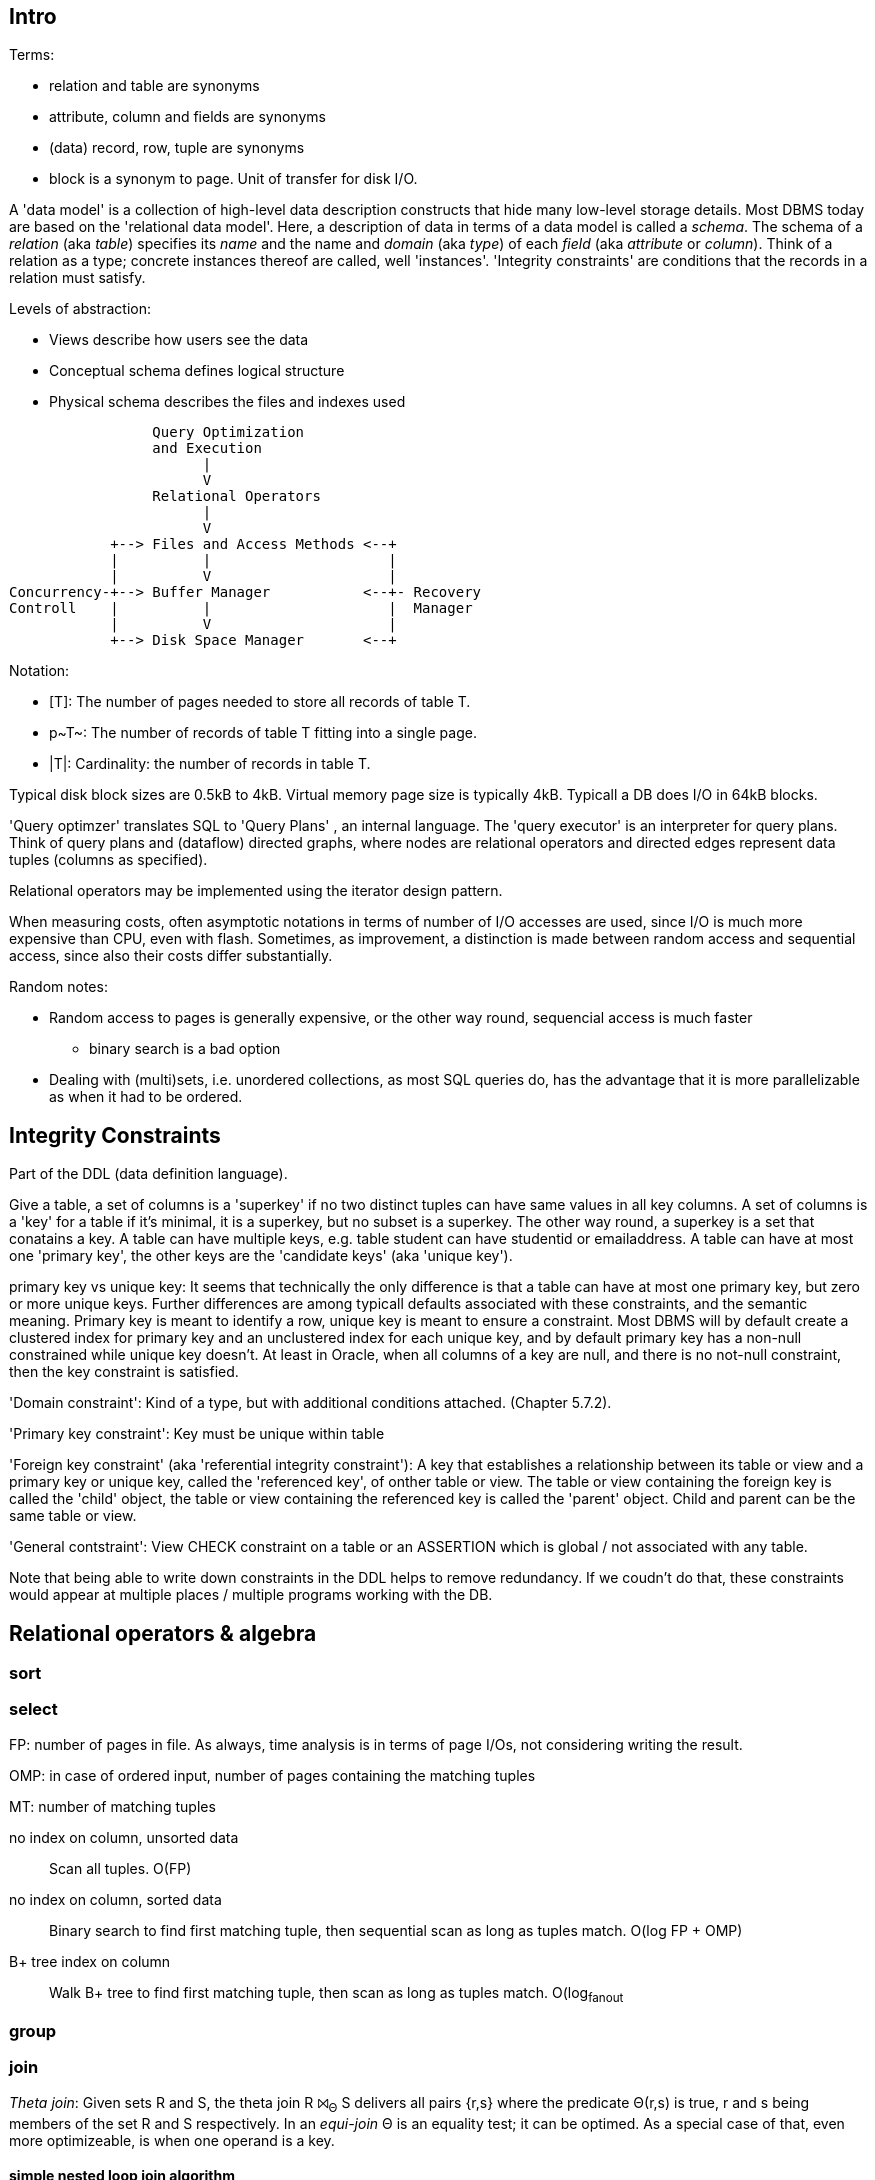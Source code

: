 :encoding: UTF-8
// The markup language of this document is AsciiDoc

== Intro

Terms:

- relation and table are synonyms
- attribute, column and fields are synonyms
- (data) record, row, tuple are synonyms
- block is a synonym to page. Unit of transfer for disk I/O.

A 'data model' is a collection of high-level data description constructs that hide many low-level storage details. Most DBMS today are based on the 'relational data model'. Here, a description of data in terms of a data model is called a _schema_. The schema of a _relation_ (aka _table_) specifies its _name_ and the name and _domain_ (aka _type_) of each _field_ (aka _attribute_ or _column_). Think of a relation as a type; concrete instances thereof are called, well 'instances'. 'Integrity constraints' are conditions that the records in a relation must satisfy. 

Levels of abstraction:

- Views describe how users see the data
- Conceptual schema defines logical structure
- Physical schema describes the files and indexes used

--------------------------------------------------
                 Query Optimization 
                 and Execution
                       |             
                       V
                 Relational Operators
                       |             
                       V
            +--> Files and Access Methods <--+   
            |          |                     |
            |          V                     |
Concurrency-+--> Buffer Manager           <--+- Recovery
Controll    |          |                     |  Manager
            |          V                     |
            +--> Disk Space Manager       <--+ 
--------------------------------------------------

Notation:

- +[T]+: The number of pages needed to store all records of table T.
- +p~T~+: The number of records of table T fitting into a single page.
- +|T|+: Cardinality: the number of records in table T.

Typical disk block sizes are 0.5kB to 4kB. Virtual memory page size is typically 4kB. Typicall a DB does I/O in 64kB blocks.


'Query optimzer' translates SQL to 'Query Plans' , an internal language. The
'query executor' is an interpreter for query plans. Think of query plans and
(dataflow) directed graphs, where nodes are relational operators and directed
edges represent data tuples (columns as specified).

Relational operators may be implemented using the iterator design pattern.

When measuring costs, often asymptotic notations in terms of number of I/O accesses are used, since I/O is much more expensive than CPU, even with flash. Sometimes, as improvement, a distinction is made between random access and sequential access, since also their costs differ substantially.


Random notes:

- Random access to pages is generally expensive, or the other way round, sequencial access is much faster
 * binary search is a bad option
- Dealing with (multi)sets, i.e. unordered collections, as most SQL queries do, has the advantage that it is more parallelizable as when it had to be ordered.

== Integrity Constraints

Part of the DDL (data definition language).

Give a table, a set of columns is a 'superkey' if no two distinct tuples can have same values in all key columns. A set of columns is a 'key' for a table if it's minimal, it is a superkey, but no subset is a superkey.  The other way round, a superkey is a set that conatains a key.  A table can have multiple keys, e.g. table student can have studentid or emailaddress. A table can have at most one 'primary key', the other keys are the 'candidate keys' (aka 'unique key').

primary key vs unique key: It seems that technically the only difference is that a table can have at most one primary key, but zero or more unique keys. Further differences are among typicall defaults associated with these constraints, and the semantic meaning. Primary key is meant to identify a row, unique key is meant to ensure a constraint. Most DBMS will by default create a clustered index for primary key and an unclustered index for each unique key, and by default primary key has a non-null constrained while unique key doesn't. At least in Oracle, when all columns of a key are null, and there is no not-null constraint, then the key constraint is satisfied.

'Domain constraint': Kind of a type, but with additional conditions attached. (Chapter 5.7.2).

'Primary key constraint': Key must be unique within table

'Foreign key constraint' (aka 'referential integrity constraint'): A key that establishes a relationship between its table or view and a primary key or unique key, called the 'referenced key', of onther table or view. The table or view containing the foreign key is called the 'child' object, the table or view containing the referenced key is called the 'parent' object. Child and parent can be the same table or view.

'General contstraint': View CHECK constraint on a table or an ASSERTION which is global / not associated with any table.

Note that being able to write down constraints in the DDL helps to remove redundancy. If we coudn't do that, these constraints would appear at multiple places / multiple programs working with the DB.


== Relational operators & algebra

=== sort

=== select

FP: number of pages in file. As always, time analysis is in terms of page I/Os, not considering writing the result.

OMP: in case of ordered input, number of pages containing the matching tuples

MT: number of matching tuples

no index on column, unsorted data:: Scan all tuples. O(FP)

no index on column, sorted data:: Binary search to find first matching tuple, then sequential scan as long as tuples match. O(log FP + OMP)

B+ tree index on column:: Walk B+ tree to find first matching tuple, then scan as long as tuples match. O(log~fanout~

=== group

=== join

_Theta join_: Given sets R and S, the theta join R ⨝~Θ~ S delivers all pairs {r,s} where the predicate Θ(r,s) is true, r and s being members of the set R and S respectively. In an _equi-join_ Θ is an equality test; it can be optimed. As a special case of that, even more optimizeable, is when one operand is a key.


==== simple nested loop join algorithm

--------------------------------------------------
foreach record r in R:
  foreach record s in S:
    if theta(r,s): result.add({r,s})
--------------------------------------------------

page I/O cost, assuming arbitrary large [T] and [R], ignoring writing result: |R|*[S]+[R], i.e. _very_ bad.

==== chunk (oriented) nested loop join algorithm


Improvement: Make number of iterations in outer loop as small as possible, so we have to go pages of S as few times as possible. So outer loop reads from R in `chunks', one chunk being B-2 pages large. It's -2 because we need one page for the input streaming buffer for S, and one page for the output streaming buffer of the result.

--------------------------------------------------
foreach chunk in R:
  read in chunk from R
  for each record r in current Rchunk:
    foreach record s in S:
      if theta(r,s): result.add({r,s})
--------------------------------------------------

page I/O cost: [R]/(B-2)*[S]\+[R], becomming [S]+[R] if outer table, i.e. the Rchunk, fits completely into memory, i.e. if [R]<=B-2.


==== indexed nested loop join

For the special case of equi-joins.

--------------------------------------------------
foreach record r in R:
  foreach record s in R where r==s:
    result.add({r, s})
--------------------------------------------------

page I/O cost: [R]+|R|*costOfFindingAKey


==== sort-merge join

For the special case of equi-joins, here R.r_attrib=S.s_attrib

------------------------------------------------------------
sort R on r_attrib -> sortedR
sort S on s_attrib -> sortedS
scan sortedR and sortedS in tandem to find matches
------------------------------------------------------------
 
page I/O cost: cost(sort R) + cost(sort S) + [R]+[S].

As an optimization, the sorts, each having internally a set of sorted chunks, ommit writing an output. Instead, the `scan sortedR and sortedS in tandem' step operatoes on all these chunks; each chunk is connected to an input buffer. Thus instead of the normal B-1 chunks a sort creates, now it can only create (B-1)/2 chunks. So we saved 2*([R]+[S]), since we saved writing/reading the sortedR and sortedS.

Naturally a good variant if R and S need to be sorted on r_attrib and s_attrib respectively anyway in the query plan.


==== hash join

For the special case of equi-joins, here R.r_attrib=S.s_attrib

----------------------------------------------------------------------
using coarse hash function, partitionate R,
  restriction: no partition might be larger than B-2 pages,
                  so it might be as usual a recursive process
using coarse hash function, partitionate S, partitions can be of any size
for each partition pr of R
  read in partition pr, building an inmemory hashtable (using upto B-2 pages of memory)
  for each record s in partition of S being associated to pr: (nomal streaming using one input buffer)
    if hash table contains key s.s_attrib:
      result.add({r, s}) (normal streaming using one output buffer)
----------------------------------------------------------------------

Often R is called the building table, and S the probing table.

Note that the probing table's partitions can have an arbitrary size (in pages), since they are streamed. Thus you want to make the smaller table the building table, and the larger table the probing table.


== Files and Access Methods

A _(DB) file_ is a collection of pages. A _page_ is a collection of records. Each _record_ has an _(physical) record id_ (rid), which is a pair (page_id, slot_id). Records can be fixed width or variable width. The file API supports insert/delete/modify/find(via recordid) a record, scan all records.

_System catalogs_ store properties of each table, index, view and other stuff such as statistics, authorization etc.

A DB file is typically implemented as one or more OS files, or as raw disk space, e.g. in POSIX directly a device. Note that a DB file might spawn multiple disks. 

[[index]]
=== Index
An 'index' (aka _access path_) is a disk based data structure that organizes data records of a given table, or references to them, on disk to optimize certain kinds of retrieval opereations. A table can have multiple indexes on it. A 'search key' is over any subset of columns of that table. In contrast to the key of the table, multiple records can match a search key. An index is implemented as a collection of 'data entries'. A data entry with search key value k, denoted as k*, contains enough information to locate the matching records. There are three main alternatives of how to store a data entry: Alternative 1) (k,record). I.e. the index directly the stores the records of a table. To avoid redundancy, this alternative is used at most once per table. Alternative 2) (k, rid). Alternative. 3) (k, rid-list). Alternative 2 and 3 obviously introduce a level of indirection. A 'clustered index' is one where the ordering of data records defined by its data entries is roughly the same as the ordering of the data records of the file of the underlying table. By definition alternative (1) is clustered. For alternatives (2) and (3), the file must be roughly (see <<clustered_file>>) or strictly sorted (see <<sorted_file>>). Regarding range search queries, clustered indexes are in general much faster than unclustered, due to the usual contigous access advantages and since more of read in page is actually used, i.e. less pages have to be read. The costs for a clustered index is maintainenance cost to (roughly) maintain the ordering of the data records. Often that means that the pages containing data records are not fully packed (2/3 is a common figure) to accomodate future inserts, which degrates performance since more pages nead to be read/written for a given amount of records.

Common kinds of selections (aka lookups) that indexes support:

- key operator constant, and specifically equality selections, where the operator is =.
- Range selections, where op is a relational operator <, >, ....
- N-dimensional ranges: e.g. points within a given rectangle.
- N-dimensional radii: e.g. points within a given sphere.
- Regular expressions

[[bplus_tree]]
=== B+ tree

_B+ tree_ is an high-balanced n-ary tree. It's the most widely used data structure to implement an index. They have fast lookups and fast range querries. Is typically the most optimized part of an DBMS.

Each node is stored in a page. Unlike with a B tree, internal nodes only
contain pointers to further nodes, never data; only leaf nodes contain data or
pointers to data. Also leaf nodes form a linked list. Together this allows for
more efficient scans over a range of data.

Regarding high-balancedness: Each node contains m entries with the soft restriction d<=m<=2d, i.e. it's always at least 50% full, where d is called the 'order' of the tree. The high balanced property guarantees O(log N) access time, i.e. guarantees that even after insertions/deletions performance can't degenerate to linear time. Then again, since keys can be of variable width (e.g. strings), and the data entries in the leaf nodes can be variable width (e.g. see alternative 3 in <<index>>), in practice this is seen sloppy. sometimes a physical criterion is used (`at least half full' in terms of bytes).

Key compression increases fanout, which reduces height, which reduces access time.

Algorithm to 'insert' into an already full node: split node, which obviously includes allocating a new node, and which makes space for new item. Introducing a new node obviously also means that we need to insert a new item into the parent node which points to the new node. Now this can be a recursive process, where in the worst case it ripples up all the way up and we have to split the root. If data entries are directly data records (see alternative 1 in <<index>>, advantages see there), splits can change record ids, which means having to update referees, which is considerable disadvantage.

Similarly for 'deletion'. We should maintain the d<=m<=2d invariant. However in practice m<d is allowed, since in practice it's a rare case that given a big table there are so many deletions which would shrink it to a small table. Note that all leafs have the same depth, and there are no rotations upon insertion/deletion has with other kinds of balanced trees.

Creation of a B+ tree given a collection of keys should no be done via individual inserts, since the resulting page access pattern is very random and thus slow. Instead, we do 'bulk loading': Sort the index's data entries. Then iteratively soak them up and create leaf nodes. A fill-factor parameter determines how full the leaves shall be. Create/update parent nodes as in the insertion algorithm. Looking at the usual tree drawing, we see that always the right-most internal nodes are touched whereas the other nodes aren't at all, an access pattern which works very well together with an LRU page buffer.


== Buffer management

A cache storing in memory a collection of pages from the disk space management below. Consists of a collection of frames, a frame having the same size as a page. Allocated at startup time.

Each frame has associated: pageid/NIL, pin_count (aka reference_count), dirty_flag.

A request for a page increments pin count. A requestor must eventually unpin it and indicate whether page was modified (-> dirty flag).

pin_count==0 means unpinned means `free to be exchanged by another page from disk'. When pin_count goes to 0, that is the event of `page is now no longer used'.

There different replacement policies for replacing a frame: least-recently-used (LRU), most-recently-used (MRU), clock, ....

As an optimization, pre-fetch is often employed.

Buffer leak: when a page request can't comply because all pages in buffer are pinned. That is considered a bug in the DB; pages should only be pinned for a very brief time.


== Disk space management

Disk space manager provides about this API: allocate/free a page, read/write a page. Higher levels expect that sequencial access to pages has an especially good performance.


== Relational query languages


=== Relational algebra

'Relational algebra' (aka just 'algebgra'): Operational (thus procedural), i.e. we can build arbitrary expressions on the basis of operators, each taking one or more operands. The domain and image of each operator are relations. Relations have set semantics (in contrast to multiset), i.e. no relation can have duplicate rows (SQL has multiset semantics, i.e. tables can have duplicate rows. I.e. in pure relational algebra often there's a `remove duplicates' sub step. However in practice that is rather expensive since it involves sorting or hashing).

Useful for representing execution plan semantics. Close to query plans. 

There are only five operators: selection, projection, and 3 set operators: set difference, set union, crossproduct. There are convenience operators being based on these basic operators.

'Selection': σ~_condition_~(_relation_) (s as in sigma/select): The (selection) condition is a boolean expression, where primaries are literals and fields of the given relation. The output are the tuples of the input instance which satisfy the condition. The output has the same schema as the input.

'Projection': π~_fieldlist_~(_relation_) (p as in pi/project): Returns new relation, having only the given fields of the input relation. Has to remove duplicates.

'(set) union': A ∪ B: A and B must be 'union compatible' (sequence of field domains must be equal). Has to remove duplicates.

'(set) difference': A - B. A and B must be union compatible. Note that unlike the other basic operators, it cannot be implemented with an online algorithm, because each next tuple from B can remove a tuple from the tentative output.

'crossproduct' (aka 'cartesian product'): A ⨯ B. Output relation's schema is the concatenation of A's schema plus B's schema. By convention field names are overtaken; in case of name conflicts, corresponding fields are unnamed and must be referred to by position. The output instance has each tuple of A followed by each tuple of B.

Some important compound operators:

'(set) intersection': A ∩ B. Defined as A-(A-B). A and B must be union compatible.

'conditional join': A ⨝~condition~ B: Defined as σ~_condition_~(A ⨯ B). 

'equi join': A conditional join where the condition solely consists of one or more equialities, combinded by logical and. They can be implemented efficiently; In effect, there is only one equiality, where the rhs and lhs are the concatenation of the individual original lhs/rhs. E.g. (r1.f1=r2.f1 and r1.f2=r2.f2) is equivalent to (concat(r1.f1,r1.f2)=concat(r2.f1,r2.f2)).

'natural join': A ⨝ B: Condition demands equivality (A.fieldx=B.fieldx) for all fields having the same name. I.e. it's an implicit equi join. However, in contrast, also a projection follows which cuts away the duplicate fields. If there are no common field names, the result is the crossproduct.

'division': A / B: Defined as π~x~(A)-π~x~((π~x~(A)⨯B)-A). More informally: Say A tells which supplier supplies which part, and B lists parts. A/B deliviers suppliers which supply all the parts in B.


=== Relational calculus

'Relational calculus' (aka just 'calculus'): A declarative language -- Describe what you want, rather than how to calculate it. A variant is the 'tuple relational calculus' (aka 'TRC'), which heavily influenced SQL.

Exprecity of relational algebra and relational calculus is equivalent.

=== SQL

See sql.txt
